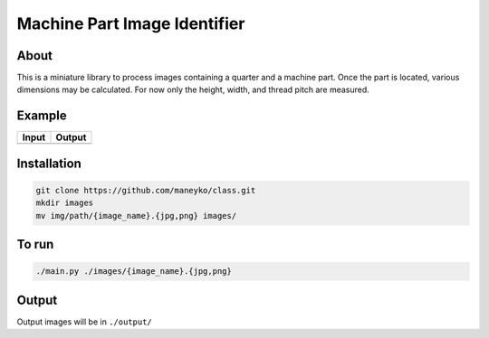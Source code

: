 Machine Part Image Identifier
=============================

About
-----

This is a miniature library to process images containing a quarter and a
machine part. Once the part is located, various dimensions may be calculated.
For now only the height, width, and thread pitch are measured.

Example
-------

+----------+----------+
|  Input   |  Output  |
+==========+==========+
| |input|  | |output| |
+----------+----------+

.. |input| image:: ./figures/input.jpg
.. |output| image:: ./figures/output.jpg


Installation
------------
.. code:: bash

  git clone https://github.com/maneyko/class.git
  mkdir images
  mv img/path/{image_name}.{jpg,png} images/


To run
------
.. code:: bash

  ./main.py ./images/{image_name}.{jpg,png}


Output
------

Output images will be in ``./output/``
